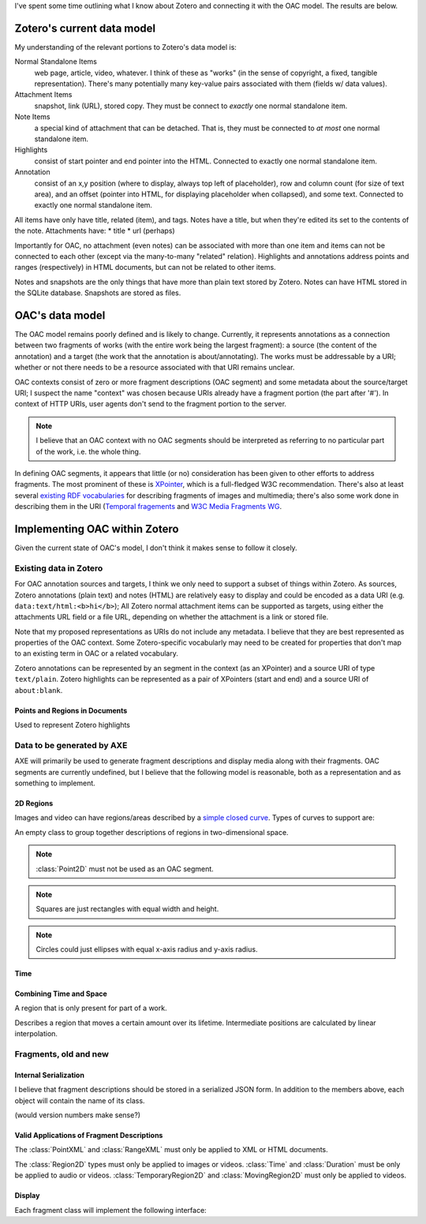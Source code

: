 I've spent some time outlining what I know about Zotero and connecting
it with the OAC model. The results are below.

===========================
Zotero's current data model
===========================

My understanding of the relevant portions to Zotero's data model is:

Normal Standalone Items
  web page, article, video, whatever. I think of these as "works" (in
  the sense of copyright, a fixed, tangible representation). There's
  many potentially many key-value pairs associated with them (fields
  w/ data values).

Attachment Items
  snapshot, link (URL), stored copy. They must be connect to *exactly*
  one normal standalone item.

Note Items
  a special kind of attachment that can be detached. That is, they
  must be connected to *at most* one normal standalone item.

Highlights
  consist of start pointer and end pointer into the HTML. Connected to
  exactly one normal standalone item.


Annotation
  consist of an x,y position (where to display, always top left of
  placeholder),  row and column count (for size of text area), and an
  offset (pointer into HTML, for displaying placeholder when
  collapsed), and some text. Connected to exactly one normal
  standalone item.

All items have only have title, related (item), and tags. Notes have a
title, but when they're edited its set to the contents of the
note. Attachments have:
* title
* url (perhaps)

Importantly for OAC, no attachment (even notes) can be associated with
more than one item and items can not be connected to each other
(except via the many-to-many "related" relation). Highlights and
annotations address points and ranges (respectively) in HTML
documents, but can not be related to other items.

Notes and snapshots are the only things that have more than plain text
stored by Zotero. Notes can have HTML stored in the SQLite
database. Snapshots are stored as files.

================
OAC's data model
================

The OAC model remains poorly defined and is likely to
change. Currently, it represents annotations as a connection between
two fragments of works (with the entire work being the largest
fragment): a source (the content of the annotation) and a target
(the work that the annotation is about/annotating). The works must be
addressable by a URI; whether or not  there needs to be a resource
associated with that URI remains unclear.

OAC contexts consist of zero or more fragment descriptions (OAC
segment) and some metadata about the source/target URI; I suspect the
name "context" was chosen because URIs already have a fragment portion
(the part after '#'). In context of HTTP URIs, user agents don't send
to the fragment portion to the server.

.. note:: I believe that an OAC context with no OAC segments should be
  interpreted as referring to no particular part of the work, i.e. the
  whole thing.

In defining OAC segments, it appears that little (or no) consideration
has been given to other efforts to address fragments. The most
prominent of these is `XPointer
<http://www.w3.org/TR/2002/PR-xptr-framework-20021113/>`_, which is a
full-fledged W3C recommendation. There's also at least several
`existing RDF vocabularies <http://esw.w3.org/topic/W3PhotoVocabs>`_
for describing fragments of images and multimedia; there's also some
work done in describing them in the URI (`Temporal fragements
<http://annodex.net/TR/draft-pfeiffer-temporal-fragments-03.html>`_ and
`W3C Media Fragments WG <http://www.w3.org/2008/WebVideo/Fragments/>`_.

==============================
Implementing OAC within Zotero
==============================

Given the current state of OAC's model, I don't think it makes sense
to follow it closely.

-----------------------
Existing data in Zotero
-----------------------

For OAC annotation sources and targets, I think we only need to
support a subset of things within Zotero. As sources, Zotero
annotations (plain text) and notes (HTML) are relatively easy to
display and could be encoded as a data URI
(e.g. ``data:text/html:<b>hi</b>``); All Zotero normal attachment items
can be supported as targets, using either the attachments URL field or
a file URL, depending on whether the attachment is a link or stored
file.

Note that my proposed representations as URIs do not include any
metadata. I believe that they are best represented as properties of
the OAC context. Some Zotero-specific vocabularly may need to be
created for properties that don't map to an existing term in OAC or a
related vocabulary.

Zotero annotations can be represented by an segment in the context (as
an XPointer) and a source URI of type ``text/plain``. Zotero highlights can be
represented as a pair of XPointers (start and end) and a source URI of
``about:blank``.

^^^^^^^^^^^^^^^^^^^^^^^^^^^^^^^
Points and Regions in Documents
^^^^^^^^^^^^^^^^^^^^^^^^^^^^^^^

.. ctype:: XPointer

  A string containing a valid XPointer description.

  Used to represent Zotero annotations.

.. class:: RangeXML

  Used to represent Zotero highlights

  .. cmember:: XPointer start

  .. cmember:: XPointer end

---------------------------
Data to be generated by AXE
---------------------------

AXE will primarily be used to generate fragment descriptions and
display media along with their fragments. OAC segments are currently
undefined, but I believe that the following model is reasonable, both
as a representation and as something to implement.

^^^^^^^^^^
2D Regions
^^^^^^^^^^

Images and video can have regions/areas described by
a `simple closed curve
<http://www.mathwords.com/s/simple_closed_curve.htm>`_. Types of curves
to support are:

.. ctype:: Array

  An ordered list

.. ctype:: NonNegFloat

  A non-negative binary64 IEEE 754 floating point number, i.e. 0 or greater.

.. ctype:: PosFloat

  A positive binary64 IEEE 754 floating point number, i.e. 1 or
  greater.

.. class:: Region2D

  An empty class to group together descriptions of regions in
  two-dimensional space.

.. class:: Point2D

  .. cmember:: NonNegFloat x

    The x-axis coordinate, in pixels.

  .. cmember:: NonNegFloat y

    The y-axis coordinate, in pixels.

.. note:: :class:`Point2D` must not be used as an OAC segment.

.. class:: Rectangle : Region2D

  .. cmember:: Point2D topLeft

    The point with the top-left coordinate of the square,
    i.e. smallest x-axis and y-axis coordinates.

  .. cmember:: PosFloat width, in pixels.

  .. cmember:: PosFloat height, in pixels.

.. note:: Squares are just rectangles with equal width and height.

.. class:: Circle : Region2D

  .. cmember:: Point2D center

    The center of the circle.

  .. cmember:: PosFloat rx

    The radius of the circle, in pixels.

.. class:: Ellipse : Region2D

  .. cmember:: Point2D center

    The center of the ellipse.

  .. cmember:: PosFloat rx

    The x-axis radius of the ellipse, in pixels.

  .. cmember:: PosFloat ry

    The y-axis radius of the ellipse, in pixels.

.. note:: Circles could just ellipses with equal x-axis radius and
  y-axis radius.

.. class:: Polygon : Region2D

  .. cmember:: Array points

    The points of the polygon's vertices. Must have at least three
    elements. All elements must be distinct and of type :ctype:`Point2D`.

    The sides of the polygon are formed by adjacent points in the
    array. A pair of points  are adjacent to one another if they are
    at positions x and x+1 in the array, or they are the first and
    last elements. No side should intersect any other side.


^^^^^
Time
^^^^^

.. class:: Time

  .. cmember:: NonNegFloat t

    Number of seconds from the beginning of the work.

.. class:: Duration

    .. cmember:: Time begin

    .. cmember:: Time end

^^^^^^^^^^^^^^^^^^^^^^^^
Combining Time and Space
^^^^^^^^^^^^^^^^^^^^^^^^

.. ctype:: Float

  A binary64 IEEE 754 floating point number.

.. class:: TemporaryRegion2D

  A region that is only present for part of a work.

  .. cmember:: Duration lifetime

  .. cmember:: Region2D region

.. class:: MovingRegion2D

  Describes a region that moves a certain amount over its
  lifetime. Intermediate positions are calculated by linear interpolation.

  .. cmember:: TemporaryRegion2D tempRegion

    The region to move over its lifetime.

  .. cmember:: Float changeX

  .. cmember:: Float changeY

----------------------
Fragments, old and new
----------------------

^^^^^^^^^^^^^^^^^^^^^^
Internal Serialization
^^^^^^^^^^^^^^^^^^^^^^
I believe that fragment descriptions should be stored in a serialized
JSON form. In addition to the members above, each object will contain
the name of its class.

(would version numbers make sense?)

^^^^^^^^^^^^^^^^^^^^^^^^^^^^^^^^^^^^^^^^^^^
Valid Applications of Fragment Descriptions
^^^^^^^^^^^^^^^^^^^^^^^^^^^^^^^^^^^^^^^^^^^

The :class:`PointXML` and :class:`RangeXML` must only be applied to
XML or HTML documents.

The :class:`Region2D` types must only be applied to images or
videos. :class:`Time` and :class:`Duration` must be only be applied to
audio or videos. :class:`TemporaryRegion2D` and
:class:`MovingRegion2D` must only be applied to videos.

^^^^^^^
Display
^^^^^^^

Each fragment class will implement the following interface:

.. class:: Fragment

  .. method:: show()

  .. method:: hide()

  .. method:: display(source)
